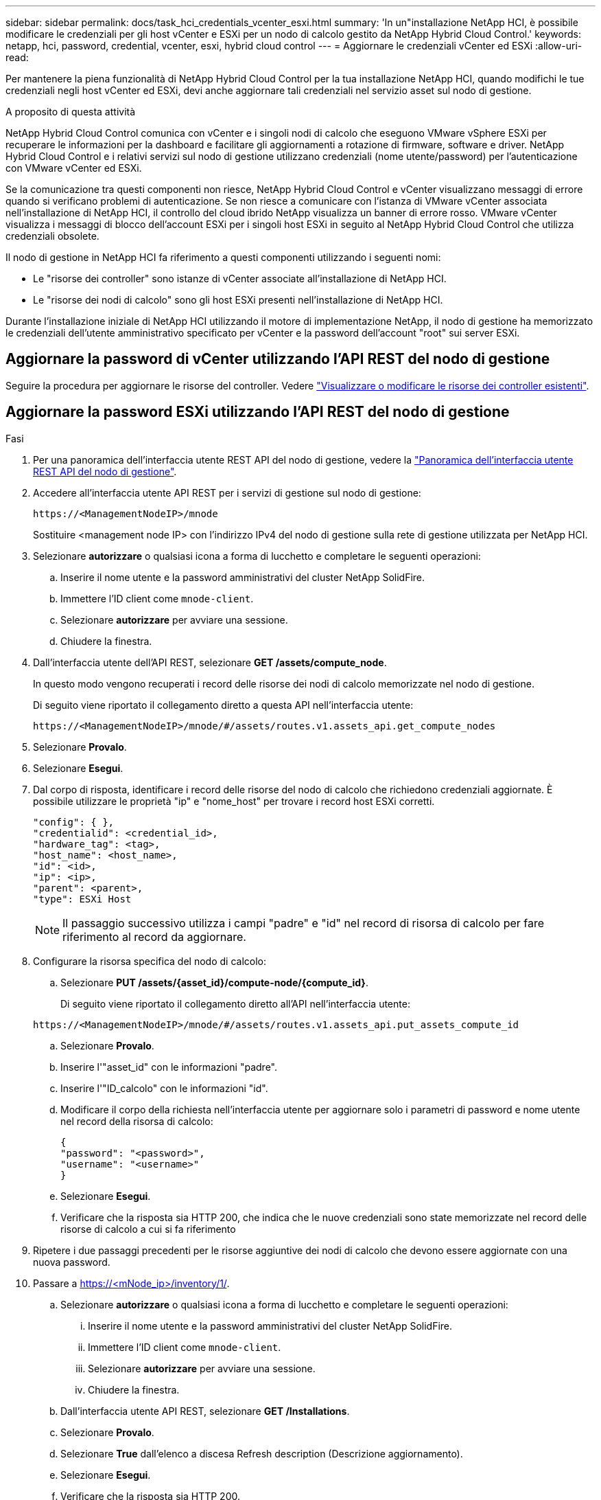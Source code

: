 ---
sidebar: sidebar 
permalink: docs/task_hci_credentials_vcenter_esxi.html 
summary: 'In un"installazione NetApp HCI, è possibile modificare le credenziali per gli host vCenter e ESXi per un nodo di calcolo gestito da NetApp Hybrid Cloud Control.' 
keywords: netapp, hci, password, credential, vcenter, esxi, hybrid cloud control 
---
= Aggiornare le credenziali vCenter ed ESXi
:allow-uri-read: 


[role="lead"]
Per mantenere la piena funzionalità di NetApp Hybrid Cloud Control per la tua installazione NetApp HCI, quando modifichi le tue credenziali negli host vCenter ed ESXi, devi anche aggiornare tali credenziali nel servizio asset sul nodo di gestione.

.A proposito di questa attività
NetApp Hybrid Cloud Control comunica con vCenter e i singoli nodi di calcolo che eseguono VMware vSphere ESXi per recuperare le informazioni per la dashboard e facilitare gli aggiornamenti a rotazione di firmware, software e driver. NetApp Hybrid Cloud Control e i relativi servizi sul nodo di gestione utilizzano credenziali (nome utente/password) per l'autenticazione con VMware vCenter ed ESXi.

Se la comunicazione tra questi componenti non riesce, NetApp Hybrid Cloud Control e vCenter visualizzano messaggi di errore quando si verificano problemi di autenticazione. Se non riesce a comunicare con l'istanza di VMware vCenter associata nell'installazione di NetApp HCI, il controllo del cloud ibrido NetApp visualizza un banner di errore rosso. VMware vCenter visualizza i messaggi di blocco dell'account ESXi per i singoli host ESXi in seguito al NetApp Hybrid Cloud Control che utilizza credenziali obsolete.

Il nodo di gestione in NetApp HCI fa riferimento a questi componenti utilizzando i seguenti nomi:

* Le "risorse dei controller" sono istanze di vCenter associate all'installazione di NetApp HCI.
* Le "risorse dei nodi di calcolo" sono gli host ESXi presenti nell'installazione di NetApp HCI.


Durante l'installazione iniziale di NetApp HCI utilizzando il motore di implementazione NetApp, il nodo di gestione ha memorizzato le credenziali dell'utente amministrativo specificato per vCenter e la password dell'account "root" sui server ESXi.



== Aggiornare la password di vCenter utilizzando l'API REST del nodo di gestione

Seguire la procedura per aggiornare le risorse del controller. Vedere link:task_mnode_edit_vcenter_assets.html["Visualizzare o modificare le risorse dei controller esistenti"].



== Aggiornare la password ESXi utilizzando l'API REST del nodo di gestione

.Fasi
. Per una panoramica dell'interfaccia utente REST API del nodo di gestione, vedere la link:task_mnode_work_overview_API.html["Panoramica dell'interfaccia utente REST API del nodo di gestione"].
. Accedere all'interfaccia utente API REST per i servizi di gestione sul nodo di gestione:
+
[listing]
----
https://<ManagementNodeIP>/mnode
----
+
Sostituire <management node IP> con l'indirizzo IPv4 del nodo di gestione sulla rete di gestione utilizzata per NetApp HCI.

. Selezionare *autorizzare* o qualsiasi icona a forma di lucchetto e completare le seguenti operazioni:
+
.. Inserire il nome utente e la password amministrativi del cluster NetApp SolidFire.
.. Immettere l'ID client come `mnode-client`.
.. Selezionare *autorizzare* per avviare una sessione.
.. Chiudere la finestra.


. Dall'interfaccia utente dell'API REST, selezionare *GET ​/assets/compute_node*.
+
In questo modo vengono recuperati i record delle risorse dei nodi di calcolo memorizzate nel nodo di gestione.

+
Di seguito viene riportato il collegamento diretto a questa API nell'interfaccia utente:

+
[listing]
----
https://<ManagementNodeIP>/mnode/#/assets/routes.v1.assets_api.get_compute_nodes
----
. Selezionare *Provalo*.
. Selezionare *Esegui*.
. Dal corpo di risposta, identificare i record delle risorse del nodo di calcolo che richiedono credenziali aggiornate. È possibile utilizzare le proprietà "ip" e "nome_host" per trovare i record host ESXi corretti.
+
[listing]
----
"config": { },
"credentialid": <credential_id>,
"hardware_tag": <tag>,
"host_name": <host_name>,
"id": <id>,
"ip": <ip>,
"parent": <parent>,
"type": ESXi Host
----
+

NOTE: Il passaggio successivo utilizza i campi "padre" e "id" nel record di risorsa di calcolo per fare riferimento al record da aggiornare.

. Configurare la risorsa specifica del nodo di calcolo:
+
.. Selezionare *PUT /assets/{asset_id}/compute-node/{compute_id}*.
+
Di seguito viene riportato il collegamento diretto all'API nell'interfaccia utente:

+
[listing]
----
https://<ManagementNodeIP>/mnode/#/assets/routes.v1.assets_api.put_assets_compute_id
----
.. Selezionare *Provalo*.
.. Inserire l'"asset_id" con le informazioni "padre".
.. Inserire l'"ID_calcolo" con le informazioni "id".
.. Modificare il corpo della richiesta nell'interfaccia utente per aggiornare solo i parametri di password e nome utente nel record della risorsa di calcolo:
+
[listing]
----
{
"password": "<password>",
"username": "<username>"
}
----
.. Selezionare *Esegui*.
.. Verificare che la risposta sia HTTP 200, che indica che le nuove credenziali sono state memorizzate nel record delle risorse di calcolo a cui si fa riferimento


. Ripetere i due passaggi precedenti per le risorse aggiuntive dei nodi di calcolo che devono essere aggiornate con una nuova password.
. Passare a https://<mNode_ip>/inventory/1/[].
+
.. Selezionare *autorizzare* o qualsiasi icona a forma di lucchetto e completare le seguenti operazioni:
+
... Inserire il nome utente e la password amministrativi del cluster NetApp SolidFire.
... Immettere l'ID client come `mnode-client`.
... Selezionare *autorizzare* per avviare una sessione.
... Chiudere la finestra.


.. Dall'interfaccia utente API REST, selezionare *GET /Installations*.
.. Selezionare *Provalo*.
.. Selezionare *True* dall'elenco a discesa Refresh description (Descrizione aggiornamento).
.. Selezionare *Esegui*.
.. Verificare che la risposta sia HTTP 200.


. Attendere circa 15 minuti per far scomparire il messaggio di blocco dell'account in vCenter.


[discrete]
== Trova ulteriori informazioni

* https://docs.netapp.com/us-en/vcp/index.html["Plug-in NetApp Element per server vCenter"^]
* https://www.netapp.com/hybrid-cloud/hci-documentation/["Pagina delle risorse NetApp HCI"^]

